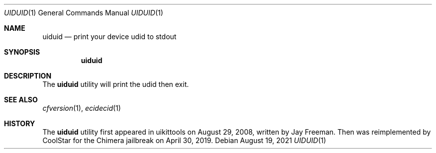 .\"-
.\" Copyright (c) 2021
.\"	Cameron Katri.  All rights reserved.
.\"
.\" Redistribution and use in source and binary forms, with or without
.\" modification, are permitted provided that the following conditions
.\" are met:
.\" 1. Redistributions of source code must retain the above copyright
.\"    notice, this list of conditions and the following disclaimer.
.\" 2. Redistributions in binary form must reproduce the above copyright
.\"    notice, this list of conditions and the following disclaimer in the
.\"    documentation and/or other materials provided with the distribution.
.\"
.\" THIS SOFTWARE IS PROVIDED BY CAMERON KATRI AND CONTRIBUTORS ``AS IS'' AND
.\" ANY EXPRESS OR IMPLIED WARRANTIES, INCLUDING, BUT NOT LIMITED TO, THE
.\" IMPLIED WARRANTIES OF MERCHANTABILITY AND FITNESS FOR A PARTICULAR PURPOSE
.\" ARE DISCLAIMED.  IN NO EVENT SHALL CAMERON KATRI OR CONTRIBUTORS BE LIABLE
.\" FOR ANY DIRECT, INDIRECT, INCIDENTAL, SPECIAL, EXEMPLARY, OR CONSEQUENTIAL
.\" DAMAGES (INCLUDING, BUT NOT LIMITED TO, PROCUREMENT OF SUBSTITUTE GOODS
.\" OR SERVICES; LOSS OF USE, DATA, OR PROFITS; OR BUSINESS INTERRUPTION)
.\" HOWEVER CAUSED AND ON ANY THEORY OF LIABILITY, WHETHER IN CONTRACT, STRICT
.\" LIABILITY, OR TORT (INCLUDING NEGLIGENCE OR OTHERWISE) ARISING IN ANY WAY
.\" OUT OF THE USE OF THIS SOFTWARE, EVEN IF ADVISED OF THE POSSIBILITY OF
.\" SUCH DAMAGE.
.\"
.Dd August 19, 2021
.Dt UIDUID 1
.Os
.Sh NAME
.Nm uiduid
.Nd print your device udid to stdout
.Sh SYNOPSIS
.Nm
.Sh DESCRIPTION
The
.Nm
utility will print the udid then exit.
.Sh SEE ALSO
.Xr cfversion 1 ,
.Xr ecidecid 1
.Sh HISTORY
The
.Nm
utility first appeared in uikittools on August 29, 2008, written by
.An Jay Freeman .
Then was reimplemented by
.An CoolStar
for the Chimera jailbreak on April 30, 2019.
